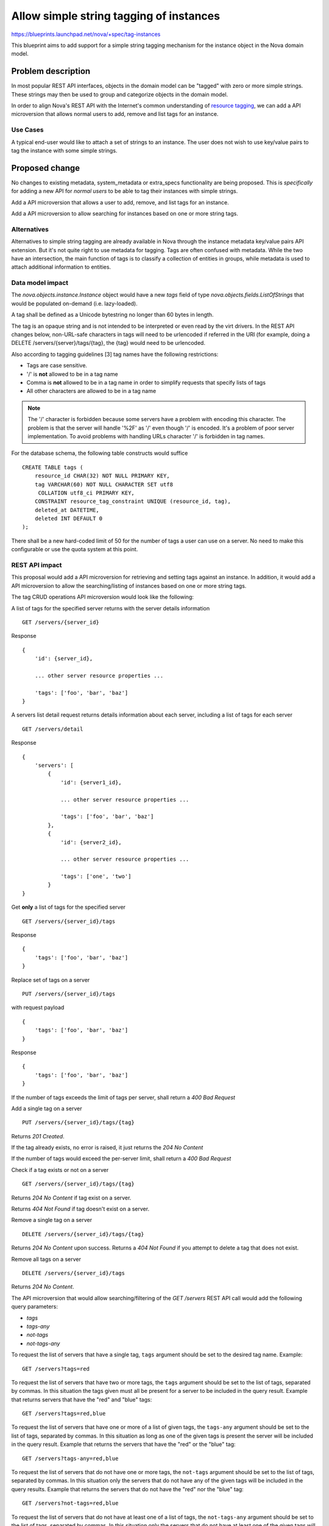 ..
 This work is licensed under a Creative Commons Attribution 3.0 Unported
 License.

 http://creativecommons.org/licenses/by/3.0/legalcode

========================================
Allow simple string tagging of instances
========================================

https://blueprints.launchpad.net/nova/+spec/tag-instances

This blueprint aims to add support for a simple string tagging mechanism
for the instance object in the Nova domain model.

Problem description
===================

In most popular REST API interfaces, objects in the domain model can be
"tagged" with zero or more simple strings. These strings may then be used
to group and categorize objects in the domain model.

In order to align Nova's REST API with the Internet's common understanding
of `resource tagging`_, we can add a API microversion that allows normal users
to add, remove and list tags for an instance.

.. _resource tagging: http://en.wikipedia.org/wiki/Tag_(metadata)

Use Cases
---------

A typical end-user would like to attach a set of strings to an instance. The
user does not wish to use key/value pairs to tag the instance with some
simple strings.


Proposed change
===============

No changes to existing metadata, system_metadata or extra_specs functionality
are being proposed. This is *specifically* for adding a new API for *normal
users* to be able to tag their instances with simple strings.

Add a API microversion that allows a user to add, remove, and list tags
for an instance.

Add a API microversion to allow searching for instances based on one
or more string tags.

Alternatives
------------

Alternatives to simple string tagging are already available in Nova through the
instance metadata key/value pairs API extension. But it's not quite right to
use metadata for tagging. Tags are often confused with metadata. While the two
have an intersection, the main function of tags is to classify a collection of
entities in groups, while metadata is used to attach additional information to
entities.

Data model impact
-----------------

The `nova.objects.instance.Instance` object would have a new `tags` field
of type `nova.objects.fields.ListOfStrings` that would be populated on-demand
(i.e. lazy-loaded).

A tag shall be defined as a Unicode bytestring no longer than 60 bytes in
length.

The tag is an opaque string and is not intended to be interpreted or even
read by the virt drivers. In the REST API changes below, non-URL-safe
characters in tags will need to be urlencoded if referred in the URI (for
example, doing a DELETE /servers/{server}/tags/{tag}, the {tag} would need
to be urlencoded.

Also according to tagging guidelines [3] tag names have the following
restrictions:

* Tags are case sensitive.
* '/' is **not** allowed to be in a tag name
* Comma is **not** allowed to be in a tag name in order to simplify requests
  that specify lists of tags
* All other characters are allowed to be in a tag name

.. note::

    The '/' character is forbidden because some servers have a problem with
    encoding this character. The problem is that the server will handle '%2F'
    as '/' even though '/' is encoded. It's a problem of poor server
    implementation. To avoid problems with handling URLs character '/' is
    forbidden in tag names.

For the database schema, the following table constructs would suffice ::

    CREATE TABLE tags (
        resource_id CHAR(32) NOT NULL PRIMARY KEY,
        tag VARCHAR(60) NOT NULL CHARACTER SET utf8
         COLLATION utf8_ci PRIMARY KEY,
        CONSTRAINT resource_tag_constraint UNIQUE (resource_id, tag),
        deleted_at DATETIME,
        deleted INT DEFAULT 0
    );

There shall be a new hard-coded limit of 50 for the number of tags a user can
use on a server. No need to make this configurable or use the quota system at
this point.

REST API impact
---------------

This proposal would add a API microversion for retrieving and setting tags
against an instance. In addition, it would add a API microversion to allow
the searching/listing of instances based on one or more string tags.

The tag CRUD operations API microversion would look like the following:

A list of tags for the specified server returns with the server details
information ::

    GET /servers/{server_id}

Response ::

    {
        'id': {server_id},

        ... other server resource properties ...

        'tags': ['foo', 'bar', 'baz']
    }

A servers list detail request returns details information about each server,
including a list of tags for each server ::

    GET /servers/detail

Response ::

    {
        'servers': [
            {
                'id': {server1_id},

                ... other server resource properties ...

                'tags': ['foo', 'bar', 'baz']
            },
            {
                'id': {server2_id},

                ... other server resource properties ...

                'tags': ['one', 'two']
            }
    }

Get **only** a list of tags for the specified server ::

    GET /servers/{server_id}/tags

Response ::

    {
        'tags': ['foo', 'bar', 'baz']
    }

Replace set of tags on a server ::

    PUT /servers/{server_id}/tags

with request payload ::

    {
        'tags': ['foo', 'bar', 'baz']
    }

Response ::

    {
        'tags': ['foo', 'bar', 'baz']
    }

If the number of tags exceeds the limit of tags per server, shall return
a `400 Bad Request`

Add a single tag on a server ::

    PUT /servers/{server_id}/tags/{tag}

Returns `201 Created`.

If the tag already exists, no error is raised, it just returns the
`204 No Content`

If the number of tags would exceed the per-server limit, shall return a
`400 Bad Request`

Check if a tag exists or not on a server ::

    GET /servers/{server_id}/tags/{tag}

Returns `204 No Content` if tag exist on a server.

Returns `404 Not Found` if tag doesn't exist on a server.

Remove a single tag on a server ::

    DELETE /servers/{server_id}/tags/{tag}

Returns `204 No Content` upon success. Returns a `404 Not Found` if you
attempt to delete a tag that does not exist.

Remove all tags on a server ::

    DELETE /servers/{server_id}/tags

Returns `204 No Content`.

The API microversion that would allow searching/filtering of the `GET /servers`
REST API call would add the following query parameters:

* `tags`
* `tags-any`
* `not-tags`
* `not-tags-any`

To request the list of servers that have a single tag, ``tags`` argument
should be set to the desired tag name. Example::

    GET /servers?tags=red

To request the list of servers that have two or more tags, the ``tags``
argument should be set to the list of tags, separated by commas. In this
situation the tags given must all be present for a server to be included in
the query result. Example that returns servers that have the "red" and "blue"
tags::

    GET /servers?tags=red,blue

To request the list of servers that have one or more of a list of given tags,
the ``tags-any`` argument should be set to the list of tags, separated by
commas. In this situation as long as one of the given tags is present the
server will be included in the query result. Example that returns the servers
that have the "red" or the "blue" tag::

    GET /servers?tags-any=red,blue

To request the list of servers that do not have one or more tags, the
``not-tags`` argument should be set to the list of tags, separated by commas.
In this situation only the servers that do not have any of the given tags will
be included in the query results. Example that returns the servers that do not
have the "red" nor the "blue" tag::

    GET /servers?not-tags=red,blue

To request the list of servers that do not have at least one of a list of
tags, the ``not-tags-any`` argument should be set to the list of tags,
separated by commas. In this situation only the servers that do not have at
least one of the given tags will be included in the query result. Example that
returns the servers that do not have the "red" tag, or do not have the "blue"
tag::

    GET /servers?not-tags-any=red,blue

The ``tags``, ``tags-any``, ``not-tags`` and ``not-tags-any`` arguments can be
combined to build more complex queries. Example::

    GET /servers?tags=red,blue&tags-any=green,orange

The above example returns any servers that have the "red" and "blue" tags, plus
at least one of "green" and "orange".

Complex queries may have contradictory parameters. Example::

    GET /servers?tags=blue&not-tags=blue

In this case we should let Nova find these servers. Obviously there are no such
servers and Nova will return an empty list.

No change is needed to the JSON response for the `GET /servers/` call.


Security impact
---------------

None

Notifications impact
--------------------

None

Other end user impact
---------------------

None

Performance Impact
------------------

None, though REGEXP-based querying on some fields might be modified to
use a faster tag-list filtering query.

Other deployer impact
---------------------

None

Developer impact
----------------

None

Implementation
==============

See `Work Items`_ section below.

Assignee(s)
-----------

Primary assignee:
  snikitin

Other contributors:
  jaypipes

Work Items
----------

Changes would be made, in order, to:

1. the database API layer to add support for CRUD operations on instance tags
   (Done)
2. the database API layer to add tag-list filtering support to
   `instance_get_all_by_filters` (Done for 'tags' and 'tags-any' filters)
3. the nova.objects layer to add support for a tags field of the Instance
   object (Done)
4. the API microversion for CRUD operations on the tag list

Dependencies
============

None.

Testing
=======

Would need new Tempest and unit tests.

Documentation Impact
====================

Docs needed for new API microversion and usage.

References
==========

Mailing list discussions:

[1] http://lists.openstack.org/pipermail/openstack-dev/2014-April/033222.html
[2] http://lists.openstack.org/pipermail/openstack-dev/2014-April/034004.html

Tagging guidelines:

[3] http://specs.openstack.org/openstack/api-wg/guidelines/tags.html

History
=======

Optional section for Mitaka intended to be used each time the spec
is updated to describe new design, API or any database schema
updated. Useful to let reader understand what's happened along the
time.

.. list-table:: Revisions
   :header-rows: 1

   * - Release Name
     - Description
   * - Juno
     - Introduced
   * - Kilo
     - Implementation
   * - Liberty
     - Implementation
   * - Mitaka
     - Implementation
   * - Newton
     - Implementation
